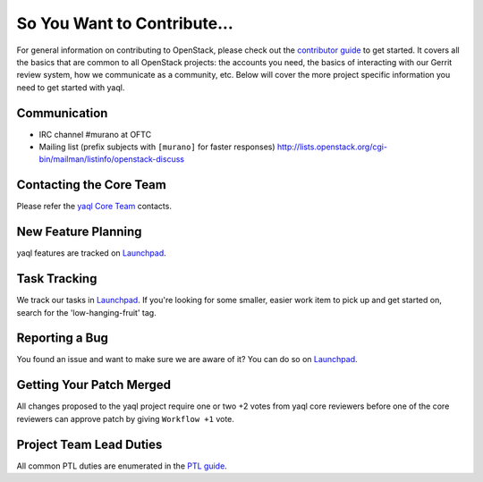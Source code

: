 ============================
So You Want to Contribute...
============================
For general information on contributing to OpenStack, please check out the
`contributor guide <https://docs.openstack.org/contributors/>`_ to get started.
It covers all the basics that are common to all OpenStack projects: the accounts
you need, the basics of interacting with our Gerrit review system, how we
communicate as a community, etc.
Below will cover the more project specific information you need to get started
with yaql.

Communication
~~~~~~~~~~~~~
* IRC channel #murano at OFTC
* Mailing list (prefix subjects with ``[murano]`` for faster responses)
  http://lists.openstack.org/cgi-bin/mailman/listinfo/openstack-discuss

Contacting the Core Team
~~~~~~~~~~~~~~~~~~~~~~~~
Please refer the `yaql Core Team
<https://review.opendev.org/admin/groups/cba4f6fd54c3cc0d5706fc50b5ebd758860d02b8,members>`_ contacts.

New Feature Planning
~~~~~~~~~~~~~~~~~~~~
yaql features are tracked on `Launchpad <https://bugs.launchpad.net/yaql>`_.

Task Tracking
~~~~~~~~~~~~~
We track our tasks in `Launchpad <https://bugs.launchpad.net/yaql>`_.
If you're looking for some smaller, easier work item to pick up and get started
on, search for the 'low-hanging-fruit' tag.

Reporting a Bug
~~~~~~~~~~~~~~~
You found an issue and want to make sure we are aware of it? You can do so on
`Launchpad <https://bugs.launchpad.net/yaql>`_.

Getting Your Patch Merged
~~~~~~~~~~~~~~~~~~~~~~~~~
All changes proposed to the yaql project require one or two +2 votes
from yaql core reviewers before one of the core reviewers can approve
patch by giving ``Workflow +1`` vote.

Project Team Lead Duties
~~~~~~~~~~~~~~~~~~~~~~~~
All common PTL duties are enumerated in the `PTL guide
<https://docs.openstack.org/project-team-guide/ptl.html>`_.
